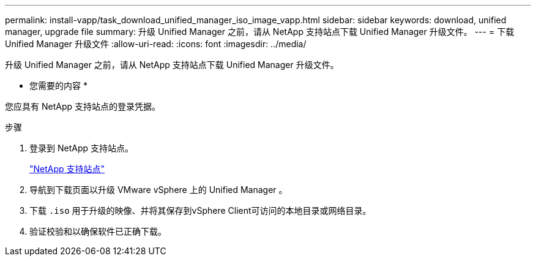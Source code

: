 ---
permalink: install-vapp/task_download_unified_manager_iso_image_vapp.html 
sidebar: sidebar 
keywords: download, unified manager, upgrade file 
summary: 升级 Unified Manager 之前，请从 NetApp 支持站点下载 Unified Manager 升级文件。 
---
= 下载 Unified Manager 升级文件
:allow-uri-read: 
:icons: font
:imagesdir: ../media/


[role="lead"]
升级 Unified Manager 之前，请从 NetApp 支持站点下载 Unified Manager 升级文件。

* 您需要的内容 *

您应具有 NetApp 支持站点的登录凭据。

.步骤
. 登录到 NetApp 支持站点。
+
https://mysupport.netapp.com/site/products/all/details/activeiq-unified-manager/downloads-tab["NetApp 支持站点"]

. 导航到下载页面以升级 VMware vSphere 上的 Unified Manager 。
. 下载 `.iso` 用于升级的映像、并将其保存到vSphere Client可访问的本地目录或网络目录。
. 验证校验和以确保软件已正确下载。

